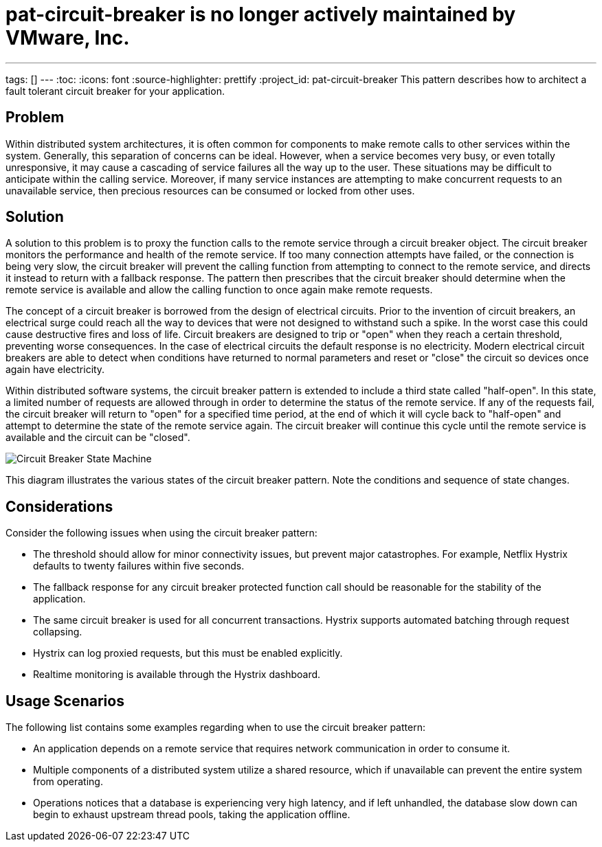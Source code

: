 # pat-circuit-breaker is no longer actively maintained by VMware, Inc.

---
tags: []
---
:toc:
:icons: font
:source-highlighter: prettify
:project_id: pat-circuit-breaker
This pattern describes how to architect a fault tolerant circuit breaker for your application.

== Problem

Within distributed system architectures, it is often common for components to make remote calls to other services within the system. Generally, this separation of concerns can be ideal. However, when a service becomes very busy, or even totally unresponsive, it may cause a cascading of service failures all the way up to the user. These situations may be difficult to anticipate within the calling service. Moreover, if many service instances are attempting to make concurrent requests to an unavailable service, then precious resources can be consumed or locked from other uses.

== Solution

A solution to this problem is to proxy the function calls to the remote service through a circuit breaker object. The circuit breaker monitors the performance and health of the remote service. If too many connection attempts have failed, or the connection is being very slow, the circuit breaker will prevent the calling function from attempting to connect to the remote service, and directs it instead to return with a fallback response. The pattern then prescribes that the circuit breaker should determine when the remote service is available and allow the calling function to once again make remote requests.

The concept of a circuit breaker is borrowed from the design of electrical circuits. Prior to the invention of circuit breakers, an electrical surge could reach all the way to devices that were not designed to withstand such a spike. In the worst case this could cause destructive fires and loss of life. Circuit breakers are designed to trip or "open" when they reach a certain threshold, preventing worse consequences. In the case of electrical circuits the default response is no electricity. Modern electrical circuit breakers are able to detect when conditions have returned to normal parameters and reset or "close" the circuit so devices once again have electricity.

Within distributed software systems, the circuit breaker pattern is extended to include a third state called "half-open". In this state, a limited number of requests are allowed through in order to determine the status of the remote service. If any of the requests fail, the circuit breaker will return to "open" for a specified time period, at the end of which it will cycle back to "half-open" and attempt to determine the state of the remote service again. The circuit breaker will continue this cycle until the remote service is available and the circuit can be "closed".

image::images/diagram.png[Circuit Breaker State Machine]

This diagram illustrates the various states of the circuit breaker pattern. Note the conditions and sequence of state changes.

== Considerations

Consider the following issues when using the circuit breaker pattern:

* The threshold should allow for minor connectivity issues, but prevent major catastrophes. For example, Netflix Hystrix defaults to twenty failures within five seconds.
* The fallback response for any circuit breaker protected function call should be reasonable for the stability of the application.
* The same circuit breaker is used for all concurrent transactions. Hystrix supports automated batching through request collapsing.
* Hystrix can log proxied requests, but this must be enabled explicitly.
* Realtime monitoring is available through the Hystrix dashboard.

== Usage Scenarios

The following list contains some examples regarding when to use the circuit breaker pattern:

* An application depends on a remote service that requires network communication in order to consume it.
* Multiple components of a distributed system utilize a shared resource, which if unavailable can prevent the entire system from operating.
* Operations notices that a database is experiencing very high latency, and if left unhandled, the database slow down can begin to exhaust upstream thread pools, taking the application offline.
